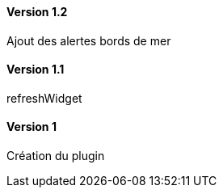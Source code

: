 ==== Version 1.2

Ajout des alertes bords de mer

==== Version 1.1

refreshWidget

==== Version 1

Création du plugin
